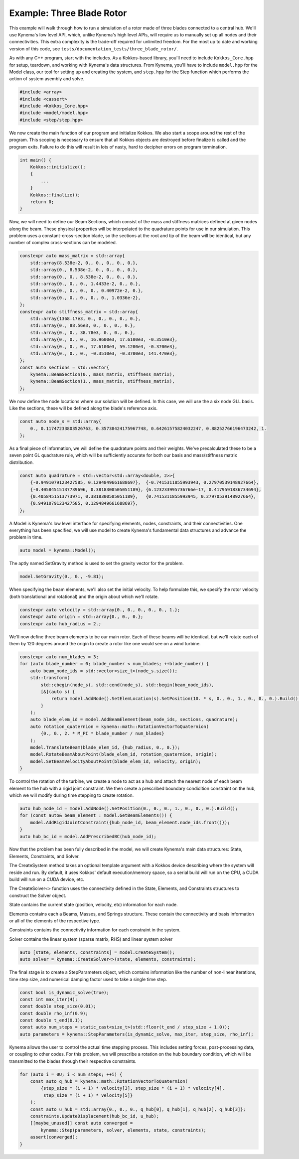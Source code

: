 Example: Three Blade Rotor
==========================

This example will walk through how to run a simulation of a rotor made of three blades connected to a central hub.
We'll use Kynema's low level API, which, unlike Kynema's high level APIs, will require us to manually set up all nodes and their connectivities.
This extra complexity is the trade-off required for unlimited freedom.
For the most up to date and working version of this code, see ``tests/documentation_tests/three_blade_rotor/``.

As with any C++ program, start with the includes.
As a Kokkos-based library, you'll need to include ``Kokkos_Core.hpp`` for setup, teardown, and working with Kynema's data structures.
From Kynema, you'll have to include ``model.hpp`` for the Model class, our tool for setting up and creating the system, and ``step.hpp`` for the Step function which performs the action of system asembly and solve.

.. code-block:: cpp

    #include <array>
    #include <cassert>
    #include <Kokkos_Core.hpp>
    #include <model/model.hpp>
    #include <step/step.hpp>

We now create the main function of our program and initialize Kokkos.
We also start a scope around the rest of the program.
This scoping is necessary to ensure that all Kokkos objects are destroyed before finalize is called and the program exits.
Failure to do this will result in lots of nasty, hard to decipher errors on program termination.

.. code-block:: cpp

    int main() {
        Kokkos::initialize();
        {
            ...
        }
        Kokkos::finalize();
        return 0;
    }


Now, we will need to define our Beam Sections, which consist of the mass and stiffness matrices defined at given nodes along the beam.
These physical properties will be interpolated to the quadrature points for use in our simulation.
This problem uses a constant-cross-section blade, so the sections at the root and tip of the beam will be identical, but any number of complex cross-sections can be modeled.

.. code-block:: cpp

    constexpr auto mass_matrix = std::array{
        std::array{8.538e-2, 0., 0., 0., 0., 0.},
        std::array{0., 8.538e-2, 0., 0., 0., 0.},
        std::array{0., 0., 8.538e-2, 0., 0., 0.},
        std::array{0., 0., 0., 1.4433e-2, 0., 0.},
        std::array{0., 0., 0., 0., 0.40972e-2, 0.},
        std::array{0., 0., 0., 0., 0., 1.0336e-2},
    };
    constexpr auto stiffness_matrix = std::array{
        std::array{1368.17e3, 0., 0., 0., 0., 0.},
        std::array{0., 88.56e3, 0., 0., 0., 0.},
        std::array{0., 0., 38.78e3, 0., 0., 0.},
        std::array{0., 0., 0., 16.9600e3, 17.6100e3, -0.3510e3},
        std::array{0., 0., 0., 17.6100e3, 59.1200e3, -0.3700e3},
        std::array{0., 0., 0., -0.3510e3, -0.3700e3, 141.470e3},
    };
    const auto sections = std::vector{
        kynema::BeamSection(0., mass_matrix, stiffness_matrix),
        kynema::BeamSection(1., mass_matrix, stiffness_matrix),
    };

We now define the node locations where our solution will be defined.
In this case, we will use the a six node GLL basis.
Like the sections, these will be defined along the blade's reference axis.

.. code-block:: cpp

    const auto node_s = std::array{
        0., 0.11747233803526763, 0.35738424175967748, 0.64261575824032247, 0.88252766196473242, 1.
    };

As a final piece of information, we will define the quadrature points and their weights.
We've precalculated these to be a seven point GL quadrature rule, which will be sufficiently accurate for both our basis and mass/stiffness matrix distribution.

.. code-block:: cpp

    const auto quadrature = std::vector<std::array<double, 2>>{
        {-0.9491079123427585, 0.1294849661688697},  {-0.7415311855993943, 0.27970539148927664},
        {-0.40584515137739696, 0.3818300505051189}, {6.123233995736766e-17, 0.4179591836734694},
        {0.4058451513773971, 0.3818300505051189},   {0.7415311855993945, 0.27970539148927664},
        {0.9491079123427585, 0.1294849661688697},
    };

A Model is Kynema's low level interface for specifying elements, nodes, constraints, and their connectivities.
One everything has been specified, we will use model to create Kynema's fundamental data structures and advance the problem in time.

.. code-block:: cpp

    auto model = kynema::Model();

The aptly named SetGravity method is used to set the gravity vector for the problem.

.. code-block:: cpp

    model.SetGravity(0., 0., -9.81);

When specifying the beam elements, we'll also set the initial velocity.
To help formulate this, we specify the rotor velocity (both translational and rotational) and the origin about which we'll rotate.

.. code-block:: cpp

    constexpr auto velocity = std::array{0., 0., 0., 0., 0., 1.};
    constexpr auto origin = std::array{0., 0., 0.};
    constexpr auto hub_radius = 2.;

We'll now define three beam elements to be our main rotor.  Each of these beams will be
identical, but we'll rotate each of them by 120 degrees around the origin to create a
rotor like one would see on a wind turbine.

.. code-block:: cpp

    constexpr auto num_blades = 3;
    for (auto blade_number = 0; blade_number < num_blades; ++blade_number) {
        auto beam_node_ids = std::vector<size_t>(node_s.size());
        std::transform(
            std::cbegin(node_s), std::cend(node_s), std::begin(beam_node_ids),
            [&](auto s) {
                return model.AddNode().SetElemLocation(s).SetPosition(10. * s, 0., 0., 1., 0., 0., 0.).Build();
            }
        );
        auto blade_elem_id = model.AddBeamElement(beam_node_ids, sections, quadrature);
        auto rotation_quaternion = kynema::math::RotationVectorToQuaternion(
            {0., 0., 2. * M_PI * blade_number / num_blades}
        );
        model.TranslateBeam(blade_elem_id, {hub_radius, 0., 0.});
        model.RotateBeamAboutPoint(blade_elem_id, rotation_quaternion, origin);
        model.SetBeamVelocityAboutPoint(blade_elem_id, velocity, origin);
    }

To control the rotation of the turbine, we create a node to act as a hub and attach
the nearest node of each beam element to the hub with a rigid joint constraint.
We then create a prescribed boundary condidition constraint on the hub, which we will
modify during time stepping to create rotation.

.. code-block:: cpp

    auto hub_node_id = model.AddNode().SetPosition(0., 0., 0., 1., 0., 0., 0.).Build();
    for (const auto& beam_element : model.GetBeamElements()) {
        model.AddRigidJointConstraint({hub_node_id, beam_element.node_ids.front()});
    }
    auto hub_bc_id = model.AddPrescribedBC(hub_node_id);

Now that the problem has been fully described in the model, we will create Kynema's main data structures: State, Elements, Constraints, and Solver.

The CreateSystem method takes an optional template argument with a Kokkos device describing where the system will reside and run.
By default, it uses Kokkos' default execution/memory space, so a serial build will run on the CPU, a CUDA build will run on a CUDA device, etc.

The CreateSolver<> function uses the connectivity defined in the State, Elements, and Constraints structures to construct the Solver object.

State contains the current state (position, velocity, etc) information for each node.

Elements contains each a Beams, Masses, and Springs structure.
These contain the connectivity and basis information or all of the elements of the respective type.

Constraints contains the connectivity information for each constraint in the system.

Solver contains the linear system (sparse matrix, RHS) and linear system solver

.. code-block:: cpp
   
    auto [state, elements, constraints] = model.CreateSystem();
    auto solver = kynema::CreateSolver<>(state, elements, constraints);

The final stage is to create a StepParameters object, which contains information like the number of non-linear iterations, time step size, and numerical damping factor used to take a single time step.

.. code-block:: cpp

    const bool is_dynamic_solve(true);
    const int max_iter(4);
    const double step_size(0.01);
    const double rho_inf(0.9);
    const double t_end(0.1);
    const auto num_steps = static_cast<size_t>(std::floor(t_end / step_size + 1.0));
    auto parameters = kynema::StepParameters(is_dynamic_solve, max_iter, step_size, rho_inf);

Kynema allows the user to control the actual time stepping process.
This includes setting forces, post-processing data, or coupling to other codes.
For this problem, we will prescribe a rotation on the hub boundary condition, which will be transmitted to the blades through their respective constraints.

.. code-block:: cpp

    for (auto i = 0U; i < num_steps; ++i) {
        const auto q_hub = kynema::math::RotationVectorToQuaternion(
            {step_size * (i + 1) * velocity[3], step_size * (i + 1) * velocity[4],
             step_size * (i + 1) * velocity[5]}
        );
        const auto u_hub = std::array{0., 0., 0., q_hub[0], q_hub[1], q_hub[2], q_hub[3]};
        constraints.UpdateDisplacement(hub_bc_id, u_hub);
        [[maybe_unused]] const auto converged =
            kynema::Step(parameters, solver, elements, state, constraints);
        assert(converged);
    }
